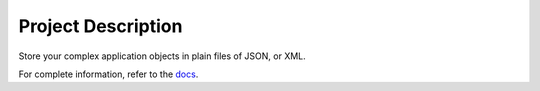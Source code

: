 
Project Description
*******************

Store your complex application objects in plain files of JSON, or XML.

For complete information, refer to the `docs <http://ansar-library-documentation.s3-website-ap-southeast-2.amazonaws.com/index.html>`_.
